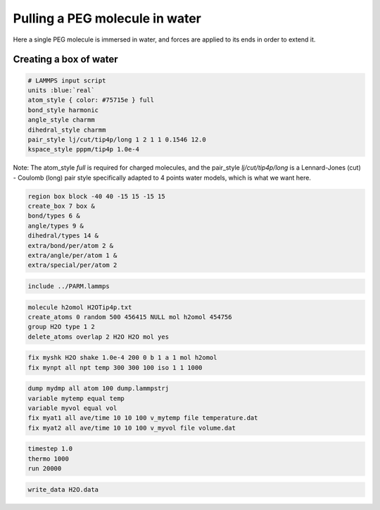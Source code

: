 Pulling a PEG molecule in water
===============================

Here a single PEG molecule is immersed in water, and forces are applied to its 
ends in order to extend it.

Creating a box of water
-----------------------

.. code-block::

    # LAMMPS input script
    units :blue:`real`
    atom_style { color: #75715e } full
    bond_style harmonic
    angle_style charmm
    dihedral_style charmm
    pair_style lj/cut/tip4p/long 1 2 1 1 0.1546 12.0
    kspace_style pppm/tip4p 1.0e-4

Note: The atom_style `full` is required for charged molecules, and the pair_style `lj/cut/tip4p/long`
is a Lennard-Jones (cut) - Coulomb (long) pair style specifically adapted to 4 points water models,
which is what we want here. 

.. code-block::

    region box block -40 40 -15 15 -15 15
    create_box 7 box &
    bond/types 6 &
    angle/types 9 &
    dihedral/types 14 &
    extra/bond/per/atom 2 &
    extra/angle/per/atom 1 &
    extra/special/per/atom 2

.. code-block::

    include ../PARM.lammps

.. code-block::

    molecule h2omol H2OTip4p.txt
    create_atoms 0 random 500 456415 NULL mol h2omol 454756
    group H2O type 1 2
    delete_atoms overlap 2 H2O H2O mol yes

.. code-block::

    fix myshk H2O shake 1.0e-4 200 0 b 1 a 1 mol h2omol
    fix mynpt all npt temp 300 300 100 iso 1 1 1000

.. code-block::

    dump mydmp all atom 100 dump.lammpstrj
    variable mytemp equal temp
    variable myvol equal vol
    fix myat1 all ave/time 10 10 100 v_mytemp file temperature.dat
    fix myat2 all ave/time 10 10 100 v_myvol file volume.dat

.. code-block::

    timestep 1.0
    thermo 1000
    run 20000

.. code-block::

    write_data H2O.data
